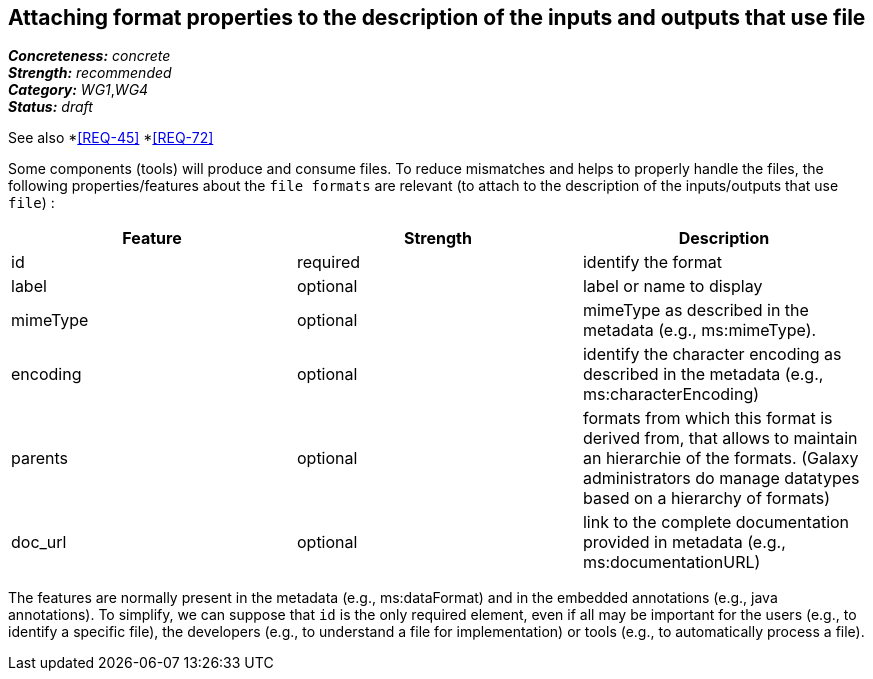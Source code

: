 == Attaching format properties to the description of the inputs and outputs that use file

[%hardbreaks]
[small]#*_Concreteness:_* __concrete__#
[small]#*_Strength:_*     __recommended__#
[small]#*_Category:_*     __WG1__,__WG4__#
[small]#*_Status:_*       __draft__#

See also 
*<<REQ-45>>
*<<REQ-72>>

Some components (tools) will produce and consume files. To reduce mismatches and helps to properly handle the files, the following properties/features about the `file formats` are relevant (to attach to the description of the inputs/outputs that use `file`) :

|===
|Feature | Strength | Description

|id | required | identify the format

|label | optional | label or name to display

|mimeType | optional | mimeType as described in the metadata (e.g., ms:mimeType).

|encoding | optional | identify the character encoding as described in the metadata (e.g., ms:characterEncoding)

|parents | optional | formats from which this format is derived from, that allows to maintain an hierarchie of the formats. (Galaxy administrators do manage datatypes based on a hierarchy of formats)

|doc_url | optional | link to the complete documentation provided in metadata (e.g., ms:documentationURL)
|===

The features are normally present in the metadata (e.g., ms:dataFormat) and in the embedded annotations (e.g., java annotations). To simplify, we can suppose that `id` is the only required element, even if all may be important for the users (e.g., to identify a specific file), the developers (e.g., to understand a file for implementation) or tools (e.g., to automatically process a file).
